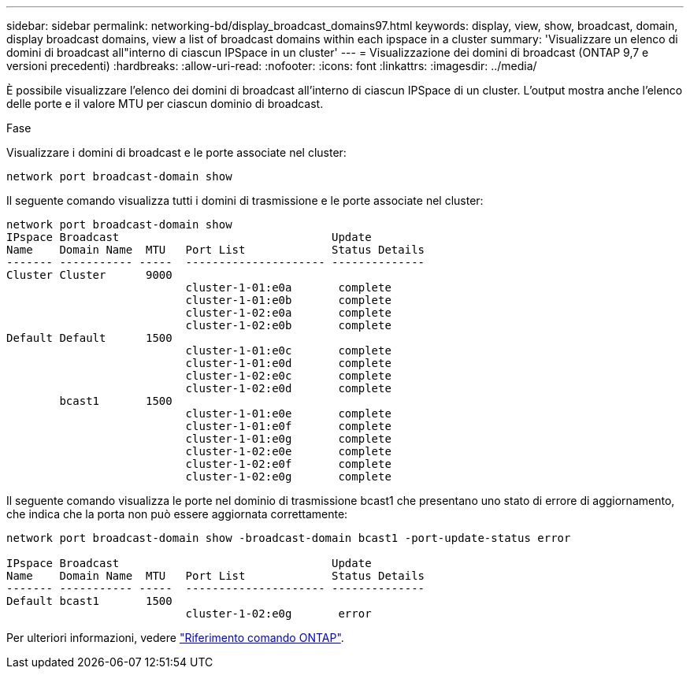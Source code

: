 ---
sidebar: sidebar 
permalink: networking-bd/display_broadcast_domains97.html 
keywords: display, view, show, broadcast, domain, display broadcast domains, view a list of broadcast domains within each ipspace in a cluster 
summary: 'Visualizzare un elenco di domini di broadcast all"interno di ciascun IPSpace in un cluster' 
---
= Visualizzazione dei domini di broadcast (ONTAP 9,7 e versioni precedenti)
:hardbreaks:
:allow-uri-read: 
:nofooter: 
:icons: font
:linkattrs: 
:imagesdir: ../media/


[role="lead"]
È possibile visualizzare l'elenco dei domini di broadcast all'interno di ciascun IPSpace di un cluster. L'output mostra anche l'elenco delle porte e il valore MTU per ciascun dominio di broadcast.

.Fase
Visualizzare i domini di broadcast e le porte associate nel cluster:

....
network port broadcast-domain show
....
Il seguente comando visualizza tutti i domini di trasmissione e le porte associate nel cluster:

....
network port broadcast-domain show
IPspace Broadcast                                Update
Name    Domain Name  MTU   Port List             Status Details
------- ----------- -----  --------------------- --------------
Cluster Cluster      9000
                           cluster-1-01:e0a       complete
                           cluster-1-01:e0b       complete
                           cluster-1-02:e0a       complete
                           cluster-1-02:e0b       complete
Default Default      1500
                           cluster-1-01:e0c       complete
                           cluster-1-01:e0d       complete
                           cluster-1-02:e0c       complete
                           cluster-1-02:e0d       complete
        bcast1       1500
                           cluster-1-01:e0e       complete
                           cluster-1-01:e0f       complete
                           cluster-1-01:e0g       complete
                           cluster-1-02:e0e       complete
                           cluster-1-02:e0f       complete
                           cluster-1-02:e0g       complete
....
Il seguente comando visualizza le porte nel dominio di trasmissione bcast1 che presentano uno stato di errore di aggiornamento, che indica che la porta non può essere aggiornata correttamente:

....
network port broadcast-domain show -broadcast-domain bcast1 -port-update-status error

IPspace Broadcast                                Update
Name    Domain Name  MTU   Port List             Status Details
------- ----------- -----  --------------------- --------------
Default bcast1       1500
                           cluster-1-02:e0g       error
....
Per ulteriori informazioni, vedere https://docs.netapp.com/us-en/ontap-cli["Riferimento comando ONTAP"^].
